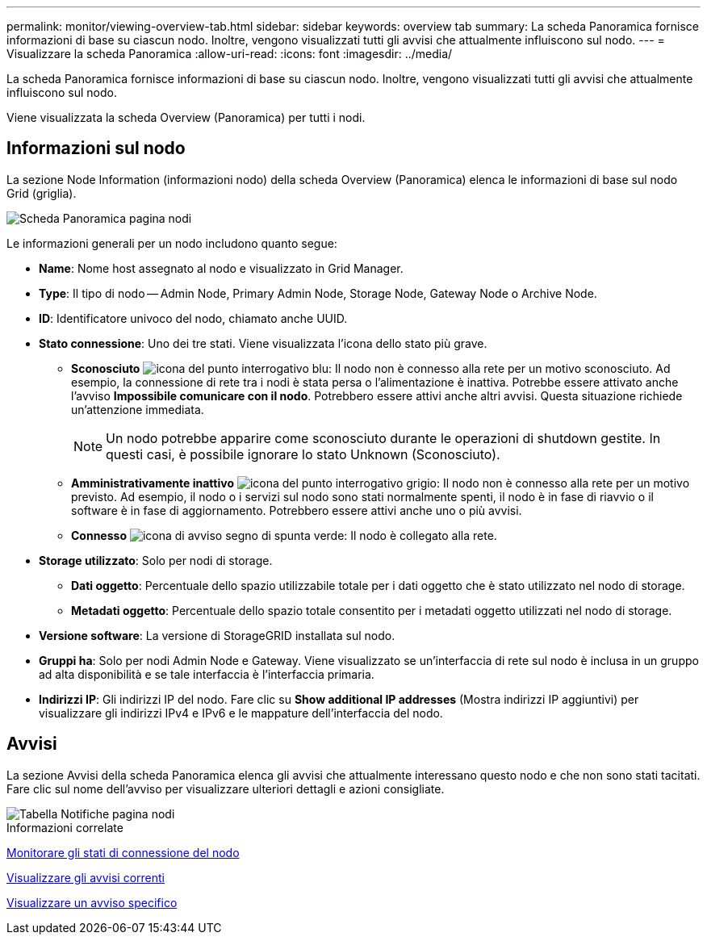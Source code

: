 ---
permalink: monitor/viewing-overview-tab.html 
sidebar: sidebar 
keywords: overview tab 
summary: La scheda Panoramica fornisce informazioni di base su ciascun nodo. Inoltre, vengono visualizzati tutti gli avvisi che attualmente influiscono sul nodo. 
---
= Visualizzare la scheda Panoramica
:allow-uri-read: 
:icons: font
:imagesdir: ../media/


[role="lead"]
La scheda Panoramica fornisce informazioni di base su ciascun nodo. Inoltre, vengono visualizzati tutti gli avvisi che attualmente influiscono sul nodo.

Viene visualizzata la scheda Overview (Panoramica) per tutti i nodi.



== Informazioni sul nodo

La sezione Node Information (informazioni nodo) della scheda Overview (Panoramica) elenca le informazioni di base sul nodo Grid (griglia).

image::../media/nodes_page_overview_tab.png[Scheda Panoramica pagina nodi]

Le informazioni generali per un nodo includono quanto segue:

* *Name*: Nome host assegnato al nodo e visualizzato in Grid Manager.
* *Type*: Il tipo di nodo -- Admin Node, Primary Admin Node, Storage Node, Gateway Node o Archive Node.
* *ID*: Identificatore univoco del nodo, chiamato anche UUID.
* *Stato connessione*: Uno dei tre stati. Viene visualizzata l'icona dello stato più grave.
+
** *Sconosciuto* image:../media/icon_alarm_blue_unknown.png["icona del punto interrogativo blu"]: Il nodo non è connesso alla rete per un motivo sconosciuto. Ad esempio, la connessione di rete tra i nodi è stata persa o l'alimentazione è inattiva. Potrebbe essere attivato anche l'avviso *Impossibile comunicare con il nodo*. Potrebbero essere attivi anche altri avvisi. Questa situazione richiede un'attenzione immediata.
+

NOTE: Un nodo potrebbe apparire come sconosciuto durante le operazioni di shutdown gestite. In questi casi, è possibile ignorare lo stato Unknown (Sconosciuto).

** *Amministrativamente inattivo* image:../media/icon_alarm_gray_administratively_down.png["icona del punto interrogativo grigio"]: Il nodo non è connesso alla rete per un motivo previsto. Ad esempio, il nodo o i servizi sul nodo sono stati normalmente spenti, il nodo è in fase di riavvio o il software è in fase di aggiornamento. Potrebbero essere attivi anche uno o più avvisi.
** *Connesso* image:../media/icon_alert_green_checkmark.png["icona di avviso segno di spunta verde"]: Il nodo è collegato alla rete.


* *Storage utilizzato*: Solo per nodi di storage.
+
** *Dati oggetto*: Percentuale dello spazio utilizzabile totale per i dati oggetto che è stato utilizzato nel nodo di storage.
** *Metadati oggetto*: Percentuale dello spazio totale consentito per i metadati oggetto utilizzati nel nodo di storage.


* *Versione software*: La versione di StorageGRID installata sul nodo.
* *Gruppi ha*: Solo per nodi Admin Node e Gateway. Viene visualizzato se un'interfaccia di rete sul nodo è inclusa in un gruppo ad alta disponibilità e se tale interfaccia è l'interfaccia primaria.
* *Indirizzi IP*: Gli indirizzi IP del nodo. Fare clic su *Show additional IP addresses* (Mostra indirizzi IP aggiuntivi) per visualizzare gli indirizzi IPv4 e IPv6 e le mappature dell'interfaccia del nodo.




== Avvisi

La sezione Avvisi della scheda Panoramica elenca gli avvisi che attualmente interessano questo nodo e che non sono stati tacitati. Fare clic sul nome dell'avviso per visualizzare ulteriori dettagli e azioni consigliate.

image::../media/nodes_page_alerts_table.png[Tabella Notifiche pagina nodi]

.Informazioni correlate
xref:monitoring-node-connection-states.adoc[Monitorare gli stati di connessione del nodo]

xref:viewing-current-alerts.adoc[Visualizzare gli avvisi correnti]

xref:viewing-specific-alert.adoc[Visualizzare un avviso specifico]
